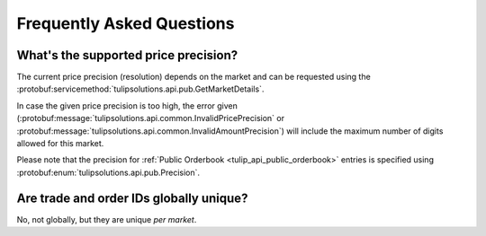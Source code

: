 .. _faq:

Frequently Asked Questions
==========================

.. _faq_supported_price_precision:

What's the supported price precision?
-------------------------------------

The current price precision (resolution) depends on the market and can be requested using the
:protobuf:servicemethod:`tulipsolutions.api.pub.GetMarketDetails`.

In case the given price precision is too high, the error given
(:protobuf:message:`tulipsolutions.api.common.InvalidPricePrecision` or
:protobuf:message:`tulipsolutions.api.common.InvalidAmountPrecision`) will include the maximum number of digits allowed
for this market.

Please note that the precision for :ref:`Public Orderbook <tulip_api_public_orderbook>` entries is specified using
:protobuf:enum:`tulipsolutions.api.pub.Precision`.

.. _faq_trade_order_id_unique:

Are trade and order IDs globally unique?
----------------------------------------

No, not globally, but they are unique *per market*.
